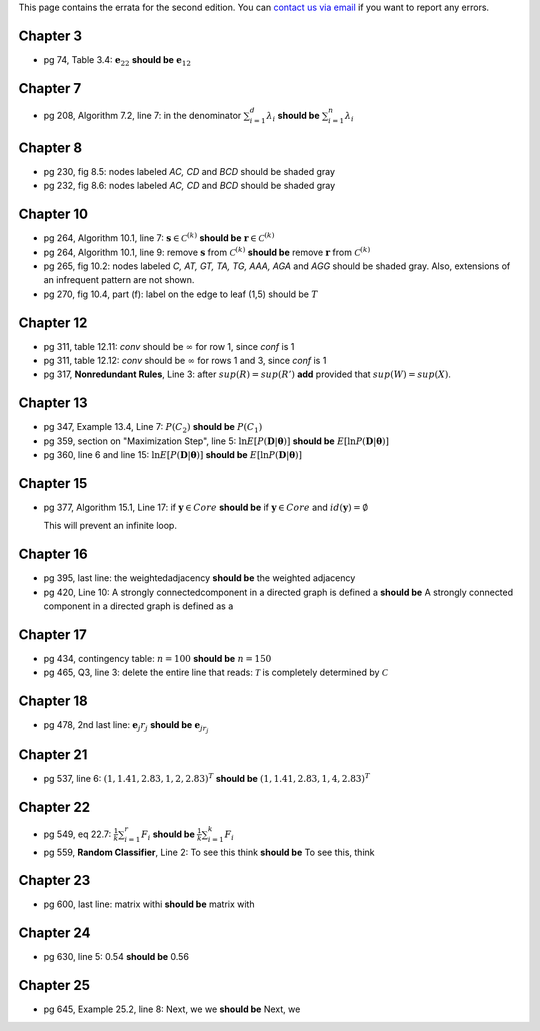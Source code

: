 .. title: Errata
.. slug: errata
.. date: 2020-07-08 16:30:54 UTC-04:00
.. tags:
.. category:
.. link:
.. description:
.. has_math: True
.. type: text

This page contains the errata for the second edition. You can
`contact us via email <contact@dataminingbook.info>`_ if you want to report any errors.

Chapter 3
==========

* pg 74, Table 3.4: :math:`\mathbf{e}_{22}` **should be** :math:`\mathbf{e}_{12}`


Chapter 7
==========

* pg 208, Algorithm 7.2, line 7: in the denominator
  :math:`\sum_{i=1}^d \lambda_i` **should be** :math:`\sum_{i=1}^n \lambda_i`

Chapter 8
==========

* pg 230, fig 8.5: nodes labeled *AC, CD* and *BCD* should be shaded gray

* pg 232, fig 8.6: nodes labeled *AC, CD* and *BCD* should be shaded gray

Chapter 10
==========

* pg 264, Algorithm 10.1, line 7: :math:`\mathbf{s} \in {\mathcal{C}}^{(k)}`
  **should be** :math:`\mathbf{r} \in {\mathcal{C}}^{(k)}`

* pg 264, Algorithm 10.1, line 9: remove :math:`\mathbf{s}` from :math:`{\mathcal{C}}^{(k)}`
  **should be** remove :math:`\mathbf{r}` from :math:`{\mathcal{C}}^{(k)}`

* pg 265, fig 10.2: nodes labeled *C, AT, GT, TA, TG, AAA, AGA* and *AGG* should be shaded gray. Also, extensions of an infrequent pattern are not shown.

* pg 270, fig 10.4, part (f): label on the edge to leaf (1,5) should be
  :math:`T$`

Chapter 12
==========

* pg 311, table 12.11: *conv* should be :math:`\infty` for row 1, since *conf* is 1

* pg 311, table 12.12: *conv* should be :math:`\infty` for rows 1 and 3, since *conf* is 1

* pg 317, **Nonredundant Rules**, Line 3: after :math:`sup(R)=sup(R')` **add** provided that :math:`sup(W)=sup(X)`.


Chapter 13
==========

* pg 347, Example 13.4, Line 7: :math:`P(C_2)` **should be** :math:`P(C_1)`

* pg 359, section on "Maximization Step", line 5:
  :math:`\ln E[P(\mathbf{D}|\mathbf{\theta})]` **should be**
  :math:`E[\ln P(\mathbf{D}|\mathbf{\theta})]`

* pg 360, line 6 and line 15:
  :math:`\ln E[P(\mathbf{D}|\mathbf{\theta})]` **should be**
  :math:`E[\ln P(\mathbf{D}|\mathbf{\theta})]`



Chapter 15
==========

* pg 377, Algorithm 15.1, Line 17: if :math:`\mathbf{y} \in Core`
  **should be** if :math:`\mathbf{y} \in Core` and :math:`id(\mathbf{y}) = \emptyset`

  This will prevent an infinite loop.


Chapter 16
==========

* pg 395, last line: the weightedadjacency **should be** the weighted
  adjacency

* pg 420, Line 10: A strongly connectedcomponent in a directed graph is
  defined a
  **should be** A strongly connected component in a directed graph is
  defined as a


Chapter 17
==========

* pg 434, contingency table: :math:`n=100` **should be** :math:`n=150`

* pg 465, Q3, line 3: delete the entire line that reads: :math:`\mathcal{T}` is
  completely determined by :math:`\mathcal{C}`


Chapter 18
==========

* pg 478, 2nd last line: :math:`\mathbf{e}_j r_j` **should be** :math:`\mathbf{e}_{j{r_j}}`


Chapter 21
==========

* pg 537, line 6: :math:`(1,1.41,2.83,1,2,2.83)^T$` **should be** :math:`(1,1.41,2.83,1,4,2.83)^T$`

Chapter 22
==========

* pg 549, eq 22.7: :math:`\frac{1}{k} \sum_{i=1}^r F_i` **should be** :math:`\frac{1}{k} \sum_{i=1}^k F_i`

* pg 559, **Random Classifier**, Line 2: To see this think **should be** To
  see this, think

Chapter 23
==========

* pg 600, last line: matrix withi **should be** matrix with


Chapter 24
==========

* pg 630, line 5: 0.54 **should be** 0.56


Chapter 25
==========

* pg 645, Example 25.2, line 8: Next, we we **should be** Next, we
